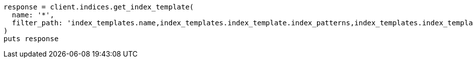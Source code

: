 [source, ruby]
----
response = client.indices.get_index_template(
  name: '*',
  filter_path: 'index_templates.name,index_templates.index_template.index_patterns,index_templates.index_template.data_stream'
)
puts response
----
